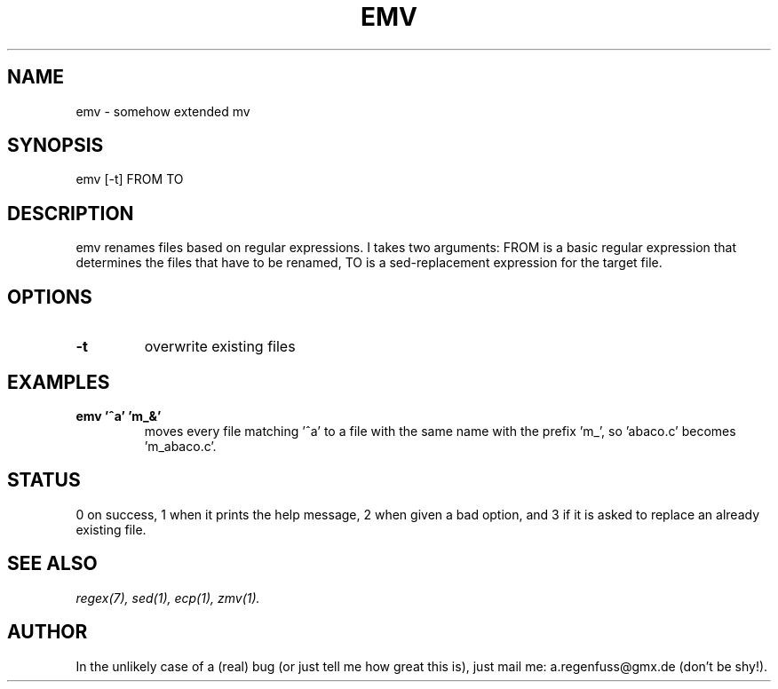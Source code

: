 .TH EMV 1
.SH NAME
emv \- somehow extended mv

.SH SYNOPSIS
emv [-t] FROM TO

.SH DESCRIPTION
emv renames files based on regular expressions.
I takes two arguments: FROM is a basic regular expression that determines the
files that have to be renamed, TO is a sed-replacement expression for the
target file.

.SH OPTIONS
.TP
.BI -t
overwrite existing files

.SH EXAMPLES
.TP
.B emv '^a' 'm_&'
moves every file matching '^a' to a file with the same
name with the prefix 'm_', so 'abaco.c' becomes 'm_abaco.c'.

.SH STATUS
0 on success, 1 when it prints the help message, 2 when given a bad option,
and 3 if it is asked to replace an already existing file.

.SH SEE ALSO
.IR regex(7),
.IR sed(1),
.IR ecp(1),
.IR zmv(1).

.SH AUTHOR
In the unlikely case of a (real) bug (or just tell me how great this is), just
mail me: a.regenfuss@gmx.de (don't be shy!).
